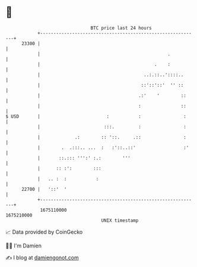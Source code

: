 * 👋

#+begin_example
                                   BTC price last 24 hours                    
               +------------------------------------------------------------+ 
         23300 |                                                            | 
               |                                                .           | 
               |                                           .    :           | 
               |                                       ..:.::..'::::..      | 
               |                                      ::'::'::'  '' ::      | 
               |                                     .:'    '        ::     | 
               |                                     :               ::     | 
   $ USD       |                         :           :                :     | 
               |                        :::.         :                :     | 
               |             .:        :: '::.     .::                :     | 
               |        .  .:::.. ...  :   :'::..::'                  :'    | 
               |       ::.::: ''':' :.:        '''                          | 
               |      :: :':        :::                                     | 
               |   .. :  :           :                                      | 
         22700 |   '::'  '                                                  | 
               +------------------------------------------------------------+ 
                1675110000                                        1675210000  
                                       UNIX timestamp                         
#+end_example
📈 Data provided by CoinGecko

🧑‍💻 I'm Damien

✍️ I blog at [[https://www.damiengonot.com][damiengonot.com]]
